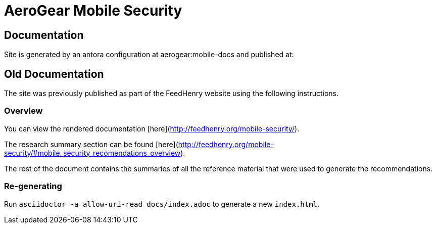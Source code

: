 = AeroGear Mobile Security

== Documentation

Site is generated by an antora configuration at aerogear:mobile-docs
and published at:

== Old Documentation

The site was previously published as part of the FeedHenry website using the following instructions.

=== Overview

You can view the rendered documentation [here](http://feedhenry.org/mobile-security/).

The research summary section can be found [here](http://feedhenry.org/mobile-security/#mobile_security_recomendations_overview).

The rest of the document contains the summaries of all the reference material that were used to generate the recommendations.

=== Re-generating

Run `asciidoctor -a allow-uri-read docs/index.adoc` to generate a new `index.html`.
